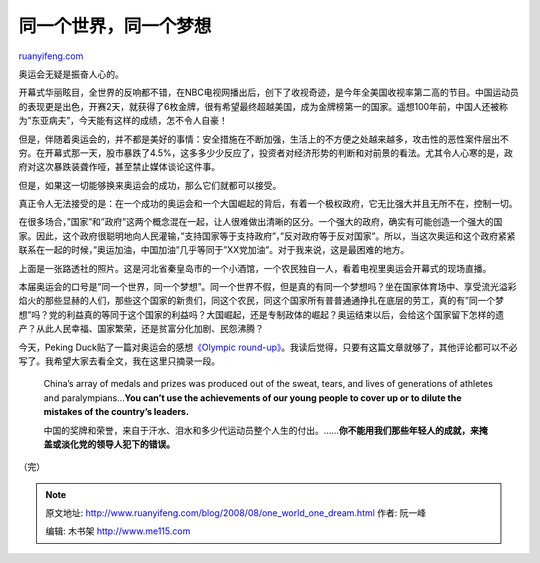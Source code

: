 .. _200808_one_world_one_dream:

同一个世界，同一个梦想
=========================================

`ruanyifeng.com <http://www.ruanyifeng.com/blog/2008/08/one_world_one_dream.html>`__

奥运会无疑是振奋人心的。

开幕式华丽眩目，全世界的反响都不错，在NBC电视网播出后，创下了收视奇迹，是今年全美国收视率第二高的节目。中国运动员的表现更是出色，开赛2天，就获得了6枚金牌，很有希望最终超越美国，成为金牌榜第一的国家。遥想100年前，中国人还被称为”东亚病夫”，今天能有这样的成绩，怎不令人自豪！

但是，伴随着奥运会的，并不都是美好的事情：安全措施在不断加强，生活上的不方便之处越来越多，攻击性的恶性案件层出不穷。在开幕式那一天，股市暴跌了4.5%，这多多少少反应了，投资者对经济形势的判断和对前景的看法。尤其令人心寒的是，政府对这次暴跌装聋作哑，甚至禁止媒体谈论这件事。

但是，如果这一切能够换来奥运会的成功，那么它们就都可以接受。

真正令人无法接受的是：在一个成功的奥运会和一个大国崛起的背后，有着一个极权政府，它无比强大并且无所不在，控制一切。

在很多场合，”国家”和”政府”这两个概念混在一起，让人很难做出清晰的区分。一个强大的政府，确实有可能创造一个强大的国家。因此，这个政府很聪明地向人民灌输，”支持国家等于支持政府”，”反对政府等于反对国家”。所以，当这次奥运和这个政府紧紧联系在一起的时候，”奥运加油，中国加油”几乎等同于”XX党加油”。对于我来说，这是最困难的地方。

上面是一张路透社的照片。这是河北省秦皇岛市的一个小酒馆，一个农民独自一人，看着电视里奥运会开幕式的现场直播。

本届奥运会的口号是”同一个世界，同一个梦想”。同一个世界不假，但是真的有同一个梦想吗？坐在国家体育场中、享受流光溢彩焰火的那些显赫的人们，那些这个国家的新贵们，同这个农民，同这个国家所有普普通通挣扎在底层的劳工，真的有”同一个梦想”吗？党的利益真的等同于这个国家的利益吗？大国崛起，还是专制政体的崛起？奥运结束以后，会给这个国家留下怎样的遗产？从此人民幸福、国家繁荣，还是贫富分化加剧、民怨沸腾？

今天，Peking Duck贴了一篇对奥运会的感想\ `《Olympic
round-up》 <http://www.pekingduck.org/2008/08/olympic-round-up/>`__\ 。我读后觉得，只要有这篇文章就够了，其他评论都可以不必写了。我希望大家去看全文，我在这里只摘录一段。

    China’s array of medals and prizes was produced out of the sweat,
    tears, and lives of generations of athletes and paralympians…\ **You
    can’t use the achievements of our young people to cover up or to
    dilute the mistakes of the country’s leaders.**

    中国的奖牌和荣誉，来自于汗水、泪水和多少代运动员整个人生的付出。……\ **你不能用我们那些年轻人的成就，来掩盖或淡化党的领导人犯下的错误。**

（完）

.. note::
    原文地址: http://www.ruanyifeng.com/blog/2008/08/one_world_one_dream.html 
    作者: 阮一峰 

    编辑: 木书架 http://www.me115.com